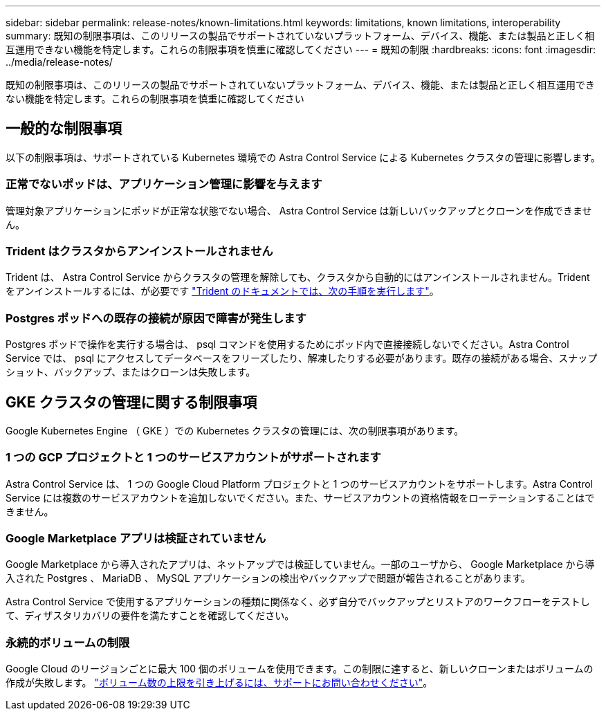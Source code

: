 ---
sidebar: sidebar 
permalink: release-notes/known-limitations.html 
keywords: limitations, known limitations, interoperability 
summary: 既知の制限事項は、このリリースの製品でサポートされていないプラットフォーム、デバイス、機能、または製品と正しく相互運用できない機能を特定します。これらの制限事項を慎重に確認してください 
---
= 既知の制限
:hardbreaks:
:icons: font
:imagesdir: ../media/release-notes/


既知の制限事項は、このリリースの製品でサポートされていないプラットフォーム、デバイス、機能、または製品と正しく相互運用できない機能を特定します。これらの制限事項を慎重に確認してください



== 一般的な制限事項

以下の制限事項は、サポートされている Kubernetes 環境での Astra Control Service による Kubernetes クラスタの管理に影響します。



=== 正常でないポッドは、アプリケーション管理に影響を与えます

管理対象アプリケーションにポッドが正常な状態でない場合、 Astra Control Service は新しいバックアップとクローンを作成できません。



=== Trident はクラスタからアンインストールされません

Trident は、 Astra Control Service からクラスタの管理を解除しても、クラスタから自動的にはアンインストールされません。Trident をアンインストールするには、が必要です https://netapp-trident.readthedocs.io/en/latest/kubernetes/operations/tasks/managing.html#uninstalling-trident["Trident のドキュメントでは、次の手順を実行します"^]。



=== Postgres ポッドへの既存の接続が原因で障害が発生します

Postgres ポッドで操作を実行する場合は、 psql コマンドを使用するためにポッド内で直接接続しないでください。Astra Control Service では、 psql にアクセスしてデータベースをフリーズしたり、解凍したりする必要があります。既存の接続がある場合、スナップショット、バックアップ、またはクローンは失敗します。



== GKE クラスタの管理に関する制限事項

Google Kubernetes Engine （ GKE ）での Kubernetes クラスタの管理には、次の制限事項があります。



=== 1 つの GCP プロジェクトと 1 つのサービスアカウントがサポートされます

Astra Control Service は、 1 つの Google Cloud Platform プロジェクトと 1 つのサービスアカウントをサポートします。Astra Control Service には複数のサービスアカウントを追加しないでください。また、サービスアカウントの資格情報をローテーションすることはできません。



=== Google Marketplace アプリは検証されていません

Google Marketplace から導入されたアプリは、ネットアップでは検証していません。一部のユーザから、 Google Marketplace から導入された Postgres 、 MariaDB 、 MySQL アプリケーションの検出やバックアップで問題が報告されることがあります。

Astra Control Service で使用するアプリケーションの種類に関係なく、必ず自分でバックアップとリストアのワークフローをテストして、ディザスタリカバリの要件を満たすことを確認してください。



=== 永続的ボリュームの制限

Google Cloud のリージョンごとに最大 100 個のボリュームを使用できます。この制限に達すると、新しいクローンまたはボリュームの作成が失敗します。 link:../support/get-help.html["ボリューム数の上限を引き上げるには、サポートにお問い合わせください"]。

